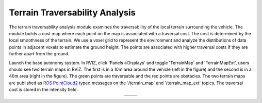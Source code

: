 Terrain Traversability Analysis
===============================

The terrain traversability analysis module examines the traversability of the local terrain surrounding the vehicle. The module builds a cost map where each point on the map is associated with a traversal cost. The cost is determined by the local smoothness of the terrain. We use a voxel grid to represent the environment and analyze the distributions of data points in adjacent voxels to estimate the ground height. The points are associated with higher traversal costs if they are further apart from the ground.

Launch the base autonomy system. In RVIZ, click 'Panels->Displays' and toggle 'TerrainMap' and 'TerrainMapExt', users should see two terrain maps in RVIZ. The first is in a 10m area around the vehicle (left in the figure) and the second is in a 40m area (right in the figure). The green points are traversable and the red points are obstacles. The two terrain maps are published as `ROS PointCloud2 <https://docs.ros2.org/foxy/api/sensor_msgs/msg/PointCloud2.html>`_ typed messages on the '/terrain_map' and '/terrain_map_ext' topics. The traversal cost is stored in the intensity field.

.. list-table::
   :widths: 42 58 
   :align: center
   :class: no-border

   * - .. image:: ../images/image1.jpg
         :width: 100%
     - .. image:: ../images/image13.jpg
         :width: 97%

